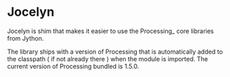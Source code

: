 * Jocelyn

Jocelyn is shim that makes it easier to use the Processing_ core
libraries from Jython.

[[./docs/images/lots_of_circles.png]]

The library ships with a version of Processing that is automatically
added to the classpath ( if not already there ) when the module is
imported. The current version of Processing bundled is 1.5.0.
